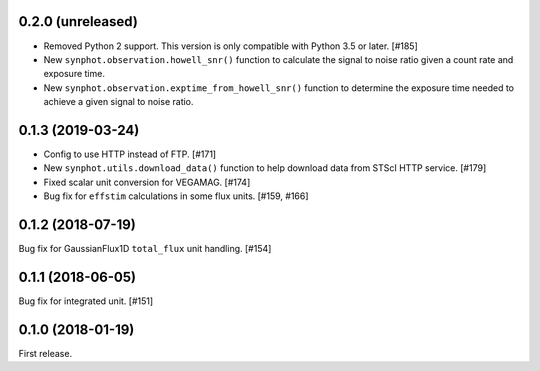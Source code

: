 0.2.0 (unreleased)
==================

- Removed Python 2 support. This version is only compatible with Python 3.5
  or later. [#185]
- New ``synphot.observation.howell_snr()`` function to calculate the signal
  to noise ratio given a count rate and exposure time.
- New ``synphot.observation.exptime_from_howell_snr()`` function to
  determine the exposure time needed to achieve a given signal to noise
  ratio.

0.1.3 (2019-03-24)
==================

- Config to use HTTP instead of FTP. [#171]
- New ``synphot.utils.download_data()`` function to help download data from
  STScI HTTP service. [#179]
- Fixed scalar unit conversion for VEGAMAG. [#174]
- Bug fix for ``effstim`` calculations in some flux units. [#159, #166]

0.1.2 (2018-07-19)
==================

Bug fix for GaussianFlux1D ``total_flux`` unit handling. [#154]

0.1.1 (2018-06-05)
==================

Bug fix for integrated unit. [#151]

0.1.0 (2018-01-19)
==================

First release.
